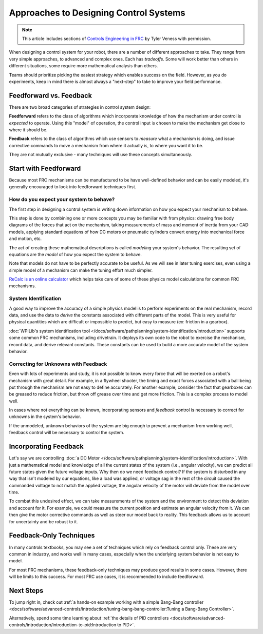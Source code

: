 Approaches to Designing Control Systems
=======================================

.. note:: This article includes sections of `Controls Engineering in FRC <https://file.tavsys.net/control/controls-engineering-in-frc.pdf>`__ by Tyler Veness with permission.

When designing a control system for your robot, there are a number of different approaches to take. They range from very simple approaches, to advanced and complex ones. Each has *tradeoffs*. Some will work better than others in different situations, some require more mathematical analysis than others.

Teams should prioritize picking the easiest strategy which enables success on the field. However, as you do experiments, keep in mind there is almost always a "next-step" to take to improve your field performance.

Feedforward vs. Feedback
------------------------

There are two broad categories of strategies in control system design:

**Feedforward** refers to the class of algorithms which incorporate knowledge of how the mechanism under control is *expected* to operate. Using this "model" of operation, the control input is chosen to make the mechanism get close to where it should be.

**Feedback** refers to the class of algorithms which use sensors to *measure* what a mechanism is doing, and issue corrective commands to move a mechanism from where it actually is, to where you want it to be.

They are not mutually exclusive - many techniques will use these concepts simultaneously.

Start with Feedforward
-----------------------

Because most FRC mechanisms can be manufactured to be have well-defined behavior and can be easily modeled, it's generally encouraged to look into feedforward techniques first.

How do you expect your system to behave?
^^^^^^^^^^^^^^^^^^^^^^^^^^^^^^^^^^^^^^^^

The first step in designing a control system is writing down information on how you expect your mechanism to behave.

This step is done by combining one or more concepts you may be familiar with from physics: drawing free body diagrams of the forces that act on the mechanism, taking measurements of mass and moment of inertia from your CAD models, applying standard equations of how DC motors or pneumatic cylinders convert energy into mechanical force and motion, etc.

The act of creating these mathematical descriptions is called *modeling* your system's behavior. The resulting set of equations are the *model* of how you expect the system to behave.

Note that models do not have to be perfectly accurate to be useful. As we will see in later tuning exercises, even using a simple model of a mechanism can make the tuning effort much simpler.

`ReCalc is an online calculator <https://www.reca.lc/>`__ which helps take care of some of these physics model calculations for common FRC mechanisms.


System Identification
^^^^^^^^^^^^^^^^^^^^^

A good way to improve the accuracy of a simple physics model is to perform experiments on the real mechanism, record data, and use the data to *derive* the constants associated with different parts of the model. This is very useful for physical quantities which are difficult or impossible to predict, but easy to measure (ex: friction in a gearbox).

:doc:`WPILib's system identification tool </docs/software/pathplanning/system-identification/introduction>` supports some common FRC mechanisms, including drivetrain. It deploys its own code to the robot to exercise the mechanism, record data, and derive relevant constants. These constants can be used to build a more accurate model of the system behavior.


Correcting for Unknowns with Feedback
^^^^^^^^^^^^^^^^^^^^^^^^^^^^^^^^^^^^^

Even with lots of experiments and study, it is not possible to know every force that will be exerted on a robot's mechanism with great detail. For example, in a flywheel shooter, the timing and exact forces associated with a ball being put through the mechanism are not easy to define accurately. For another example, consider the fact that gearboxes can be greased to reduce friction, but throw off grease over time and get more friction. This is a complex process to model well.

In cases where not everything can be known, incorporating sensors and *feedback* control is necessary to correct for unknowns in the system's behavior.

If the unmodeled, unknown behaviors of the system are big enough to prevent a mechanism from working well, feedback control will be necessary to control the system.


Incorporating Feedback
----------------------

Let's say we are controlling :doc:`a DC Motor </docs/software/pathplanning/system-identification/introduction>`. With just a mathematical model and knowledge of all the current states of the system (i.e., angular velocity), we can predict all future states given the future voltage inputs. Why then do we need feedback control? If the system is disturbed in any way that isn't modeled by our equations, like a load was applied, or voltage sag in the rest of the circuit caused the commanded voltage to not match the applied voltage, the angular velocity of the motor will deviate from the model over time.

To combat this undesired effect, we can take measurements of the system and the environment to detect this deviation and account for it. For example, we could measure the current position and estimate an angular velocity from it. We can then give the motor corrective commands as well as steer our model back to reality. This feedback allows us to account for uncertainty and be robust to it.

Feedback-Only Techniques
------------------------

In many controls textbooks, you may see a set of techniques which rely on feedback control only. These are very common in industry, and works well in many cases, especially when the underlying system behavior is not easy to model.

For most FRC mechanisms, these feedback-only techniques may produce good results in some cases. However, there will be limits to this success. For most FRC use cases, it is recommended to include feedforward.

Next Steps
----------

To jump right in, check out :ref:`a hands-on example working with a simple Bang-Bang controller <docs/software/advanced-controls/introduction/tuning-bang-bang-controller:Tuning a Bang-Bang Controller>`.

Alternatively, spend some time learning about :ref:`the details of PID controllers <docs/software/advanced-controls/introduction/introduction-to-pid:Introduction to PID>`.
